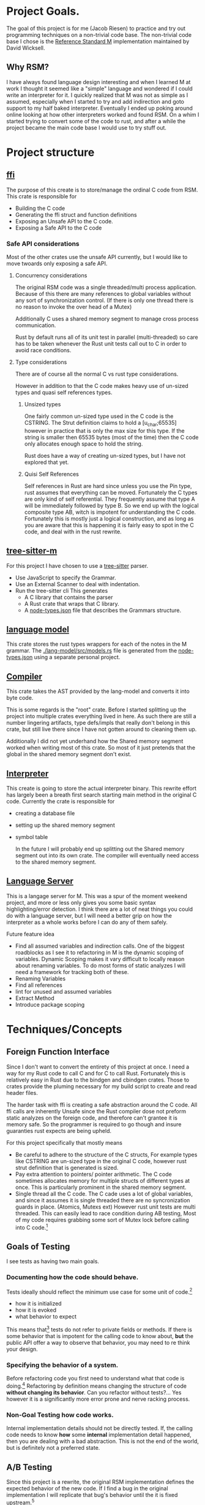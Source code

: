 * Project Goals.
  The goal of this project is for me (Jacob Riesen) to practice and try out programming techniques on a non-trivial code base.
  The non-trivial code base I chose is the [[https://gitlab.com/Reference-Standard-M/rsm][Reference Standard M]] implementation maintained by David Wicksell.
** Why RSM? 
   I have always found language design interesting and when I learned M at work I thought it seemed like a "simple" language and wondered if I could write an interpreter for it.
   I quickly realized that M was not as simple as I assumed, especially when I started to try and add indirection and goto support to my half baked interpreter.
   Eventually I ended up poking around online looking at how other interpreters worked and found RSM.
   On a whim I started trying to convert some of the code to rust, and after a while the project became the main code base I would use to try stuff out.
* Project structure
** [[./ffi/][ffi]] 
   The purpose of this create is to store/manage the ordinal C code from RSM.
   This crate is responsible for 
   - Building the C code
   - Generating the ffi struct and function definitions
   - Exposing an Unsafe API to the C code.
   - Exposing a Safe API to the C code
*** Safe API considerations
   Most of the other crates use the unsafe API currently, but I would like to move twoards only exposing a safe API.
**** Concurrency considerations
     The original RSM code was a single threaded/multi process application. 
     Because of this there are many references to global variables without any sort of synchronization control. (If there is only one thread there is no reason to invoke the over head of a Mutex)

     Additionally C uses a shared memory segment to manage cross process communication.

     Rust by default runs all of its unit test in parallel (multi-threaded) so care has to be taken whenever the Rust unit tests call out to C in order to avoid race conditions.

**** Type considerations
     There are of course all the normal C vs rust type considerations.

     However in addition to that the C code makes heavy use of un-sized types and quasi self references types.

****** Unsized types
     One fairly common un-sized type used in the C code is the CSTRING.
     The Strut definition claims to hold a [u_char;65535] however in practice that is only the max size for this type.
     If the string is smaller then 65535 bytes (most of the time) then the C code only allocates enough space to hold the string.

     Rust does have a way of creating un-sized types, but I have not explored that yet.

****** Quisi Self References 
       Self references in Rust are hard since unless you use the Pin type, rust assumes that everything can be moved.
       Fortunately the C types are only kind of self referential.
       They frequently assume that type A will be immediately followed by type B.
       So we end up with the logical composite type AB, witch is impotent for understanding the C code.
       Fortunately this is mostly just a logical construction, and as long as you are aware that this is happening it is fairly easy to spot in the C code, and deal with in the rust rewrite.

** [[./tree-sitter-M][tree-sitter-m]]
   For this project I have chosen to use a [[https://tree-sitter.github.io/tree-sitter/][tree-sitter]] parser.
   - Use JavaScript to specify the Grammar.
   - Use an External Scanner to deal with indentation.
   - Run the tree-sitter cli
     This generates
     - A C library that contains the parser
     - A Rust crate that wraps that C library.
     - A [[./tree-sitter-M/src/node-types.json][node-types.json]] file that describes the Grammars structure.
** [[./lang-model/][language model]]
   This crate stores the rust types wrappers for each of the notes in the M grammar.
   The [[./lang-model/src/models.rs]] file is generated from the [[./tree-sitter-M/src/node-types.json][node-types.json]] using a separate personal project.
** [[./compiler/][Compiler]]
   This crate takes the AST provided by the lang-model and converts it into byte code.

   This is some regards is the "root" crate. Before I started splitting up the project into multiple crates everything lived in here. As such there are still a number lingering artifacts, type defs/impls that really don't belong in this crate, but still live there since I have not gotten around to cleaning them up.

   Additionally I did not yet underhand how the Shared memory segment worked when writing most of this crate. So most of it just pretends that the global in the shared memory segment don't exist.
** [[./interpreter/][Interpreter]]
   This create is going to store the actual interpreter binary.
   This rewrite effort has largely been a breath first search starting main method in the original C code.
   Currently the crate is responsible for 
   - creating a database file
   - setting up the shared memory segment
   - symbol table

     In the future I will probably end up splitting out the Shared memory segment out into its own crate. The compiler will eventually need access to the shared memory segment. 

** [[./lang-server][Language Server]]
   This is a langage server for M.
   This was a spur of the moment weekend project, and more or less only gives you some basic syntax highlighting/error detection.
   I think there are a lot of neat things you could do with a language server, but I will need a better grip on how the interpreter as a whole works before I can do any of them safely.

   Future feature idea
   - Find all assumed variables and indirection calls.
     One of the biggest roadblocks as I see it to refactoring in M is the dynamic scoping of variables.
     Dynamic Scoping makes it vary difficult to locally reason about renaming variables.
     To do most forms of static analyzes I will need a framework for tracking both of these.
   - Renaming Variables
   - Find all references
   - lint for unused and assumed variables
   - Extract Method 
   - Introduce package scoping
* Techniques/Concepts 
** Foreign Function Interface 
   Since I don't want to convert the entirety of this project at once.
   I need a way for my Rust code to call C and for C to call Rust.
   Fortunately this is relatively easy in Rust due to the bindgen and cbindgen crates.
   Those to crates provide the pluming necessary for my build script to create and read header files.

   The harder task with ffi is creating a safe abstraction around the C code.
   All ffi calls are inherently Unsafe since the Rust compiler dose not preform static analyzes on the foreign code, and therefore can't grantee it is memory safe.
   So the programmer is required to go though and insure guaranties rust expects are being upheld.

   For this project specifically that mostly means 
   - Be careful to adhere to the structure of the C structs,
       For example types like CSTRING are un-sized type in the original C code, however rust strut definition that is generated is sized.
   - Pay extra attention to pointers/ pointer arithmetic.
       The C code sometimes allocates memory for multiple structs of different types at once.
       This is particularly prominent in the shared memory segment.
   - Single thread all the C code.
       The C cade uses a lot of global variables, and since it assumes it is single threaded there are no syncronization guards in place. (Atomics, Mutexs ext)
       However rust unit tests are multi threaded. This can easily lead to race condition during AB testing,  
       Most of my code requires grabbing some sort of Mutex lock before calling into C code.[fn::how this is enforced is vary inconsistent at the moment. I would like to develop a more holistic approach to this issue] 


** Goals of Testing
   I see tests as having two main goals.
*** Documenting how the code should behave.
    Tests ideally should reflect the minimum use case for some unit of code.[fn::function, class, modal ext]
    - how it is initialized
    - how it is evoked
    - what behavior to expect
    This means that[fn::ideally] tests do not refer to private fields or methods.
    If there is some behavior that is impotent for the calling code to know about, *but* the public API offer a way to observe that behavior, you may need to re think your design.

*** Specifying the behavior of a system.
    Before refactoring code you first need to understand what that code is doing.[fn::ideally you want to understand how and why as well but that is sometimes harder to figure out.]
    Refactoring by definition means changing the structure of code *without changing its behavior*.
    Can you refactor without tests?... Yes however it is a significantly more error prone and nerve racking process.

*** Non-Goal Testing how code works.
    Internal implementation details should not be directly tested.
    If, the calling code needs to know *how* some *internal* implementation detail happened, then you are dealing with a bad abstraction. 
    This is not the end of the world, but is definitely not a preferred state.


** A/B Testing
   Since this project is a rewrite, the original RSM implementation defines the expected behavior of the new code.
   If I find a bug in the original implementation I will replicate that bug's behavior until the it is fixed upstream.[fn::So far this has only happened once [[https://gitlab.com/Reference-Standard-M/rsm/-/issues/7]]]

   On one hand this makes testing vary easy, just A/B test everything.
   And you will find a lot of A/B testing in this project, however I would like to get away from using A/B testing as my primary testing strategy.
   It feels artificial, since in most real world projects I will not have a second implementation to test against.

   Going forward I want A/B test to primarily be used as a check of my test writing ability. 


** Mutation testing
   The idea of mutation testing is to check how well your tests specify the behavior of the program.
   This is accomplished by repeatedly 
   - introducing a mutation (change to the source code)
   - running the unit tests
   - logging if all the tests pass (unit tests failed to detect the mutation)

   The main downside of mutation testing is it takes a while to compile all of the mutants.
   It takes over an hour to run cargo mutants on this project. cargo mutants is significantly faster if you limit what files it should try mutating, but the order of magnitude is still minutes.

   I am currently trying out [[https://mutants.rs/][cargo-mutants]] and it immediately helped identified a bug in my unit tests.
